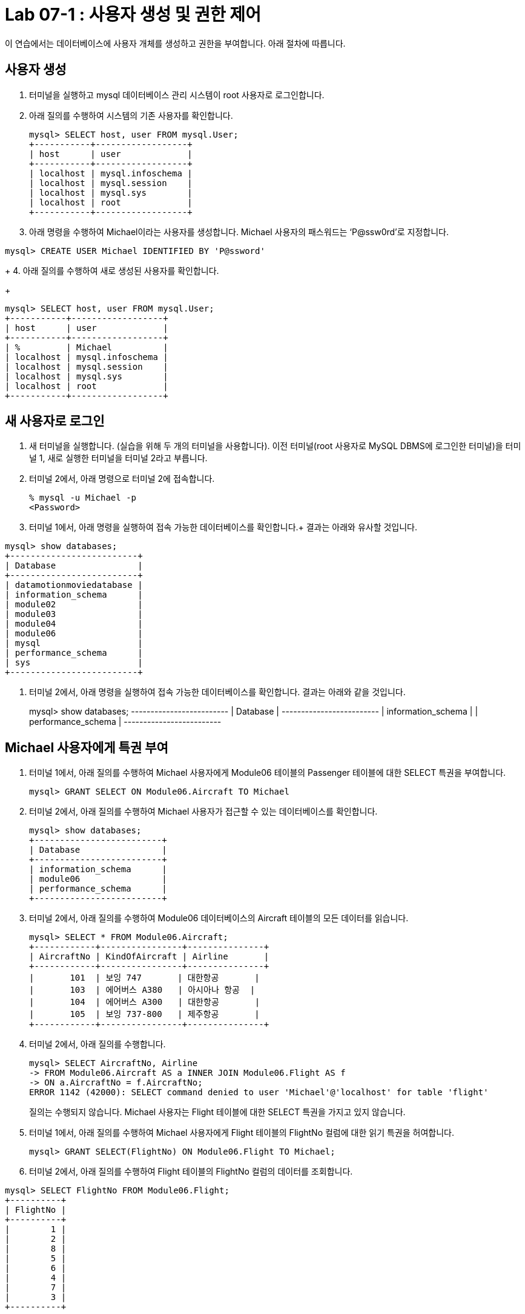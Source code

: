 = Lab 07-1 : 사용자 생성 및 권한 제어

이 연습에서는 데이터베이스에 사용자 개체를 생성하고 권한을 부여합니다. 아래 절차에 따릅니다.

== 사용자 생성

1.	터미널을 실행하고 mysql 데이터베이스 관리 시스템이 root 사용자로 로그인합니다.
2.	아래 질의를 수행하여 시스템의 기존 사용자를 확인합니다.
+
----
mysql> SELECT host, user FROM mysql.User;
+-----------+------------------+
| host      | user             |
+-----------+------------------+
| localhost | mysql.infoschema |
| localhost | mysql.session    |
| localhost | mysql.sys        |
| localhost | root             |
+-----------+------------------+
----
+
3.	아래 명령을 수행하여 Michael이라는 사용자를 생성합니다. Michael 사용자의 패스워드는 ‘P@ssw0rd’로 지정합니다.
----
mysql> CREATE USER Michael IDENTIFIED BY 'P@ssword'
----
+
4.	아래 질의를 수행하여 새로 생성된 사용자를 확인합니다.
+
----
mysql> SELECT host, user FROM mysql.User;
+-----------+------------------+
| host      | user             |
+-----------+------------------+
| %         | Michael          |
| localhost | mysql.infoschema |
| localhost | mysql.session    |
| localhost | mysql.sys        |
| localhost | root             |
+-----------+------------------+
----

== 새 사용자로 로그인

1.	새 터미널을 실행합니다. (실습을 위해 두 개의 터미널을 사용합니다). 이전 터미널(root 사용자로 MySQL DBMS에 로그인한 터미널)을 터미널 1, 새로 실행한 터미널을 터미널 2라고 부릅니다.
2.	터미널 2에서, 아래 명령으로 터미널 2에 접속합니다.
+
----
% mysql -u Michael -p 
<Password>
----
+
3.	터미널 1에서, 아래 명령을 실행하여 접속 가능한 데이터베이스를 확인합니다.+
결과는 아래와 유사할 것입니다.
----
mysql> show databases;
+-------------------------+
| Database                |
+-------------------------+
| datamotionmoviedatabase |
| information_schema      |
| module02                |
| module03                |
| module04                |
| module06                |
| mysql                   |
| performance_schema      |
| sys                     |
+-------------------------+
----
4.	터미널 2에서, 아래 명령을 실행하여 접속 가능한 데이터베이스를 확인합니다.
결과는 아래와 같을 것입니다.
+
mysql> show databases;
+-------------------------+
| Database                |
+-------------------------+
| information_schema      |
| performance_schema      |
+-------------------------+

== Michael 사용자에게 특권 부여

1.	터미널 1에서, 아래 질의를 수행하여 Michael 사용자에게 Module06 테이블의 Passenger 테이블에 대한 SELECT 특권을 부여합니다.
+
----
mysql> GRANT SELECT ON Module06.Aircraft TO Michael
----
+
2.	터미널 2에서, 아래 질의를 수행하여 Michael 사용자가 접근할 수 있는 데이터베이스를 확인합니다.
+
----
mysql> show databases;
+-------------------------+
| Database                |
+-------------------------+
| information_schema      |
| module06                |
| performance_schema      |
+-------------------------+
----
+
3.	터미널 2에서, 아래 질의를 수행하여 Module06 데이터베이스의 Aircraft 테이블의 모든 데이터를 읽습니다.
+
----
mysql> SELECT * FROM Module06.Aircraft;
+------------+----------------+---------------+
| AircraftNo | KindOfAircraft | Airline       |
+------------+----------------+---------------+
|       101  | 보잉 747       | 대한항공       |
|       103  | 에어버스 A380   | 아시아나 항공  |
|       104  | 에어버스 A300   | 대한항공       |
|       105  | 보잉 737-800   | 제주항공       |
+------------+----------------+---------------+
----
+
4.	터미널 2에서, 아래 질의를 수행합니다.
+
----
mysql> SELECT AircraftNo, Airline 
-> FROM Module06.Aircraft AS a INNER JOIN Module06.Flight AS f
-> ON a.AircraftNo = f.AircraftNo;
ERROR 1142 (42000): SELECT command denied to user 'Michael'@'localhost' for table 'flight'
----
+
질의는 수행되지 않습니다. Michael 사용자는 Flight 테이블에 대한 SELECT 특권을 가지고 있지 않습니다.
+
5.	터미널 1에서, 아래 질의를 수행하여 Michael 사용자에게 Flight 테이블의 FlightNo 컬럼에 대한 읽기 특권을 허여합니다.
+
----
mysql> GRANT SELECT(FlightNo) ON Module06.Flight TO Michael;
----
+
6.	터미널 2에서, 아래 질의를 수행하여 Flight 테이블의 FlightNo 컬럼의 데이터를 조회합니다.
----
mysql> SELECT FlightNo FROM Module06.Flight;
+----------+
| FlightNo |
+----------+
|        1 |
|        2 |
|        8 |
|        5 |
|        6 |
|        4 |
|        7 |
|        3 |
+----------+
----
+
7.	터미널 2에서, 아래 질의를 수행하여 Flight 테이블의 모든 데이터를 조회합니다.
+
----
mysql> SELECT * FROM Module06.Flight
ERROR 1142 (42000): SELECT command denied to user 'Michael'@'localhost' for table 'flight'
----
+
질의는 수행되지 않습니다. Michael 사용자는 Flight 테이블의 FlightNo 컬럼을 제외한 다른 컬럼에 대한 SELECT 특권을 가지고 있지 않습니다.

== Michael 사용자에게서 특권 제거

1.	터미널 1에서, 아래 명령을 실행하여 Michael 사용자에게 부여된 특권을 확인합니다.
+
----
mysql> show grants for Michael;
+-------------------------------------------------------------------+
| Grants for Michael@%                                              |
+-------------------------------------------------------------------+
| GRANT USAGE ON *.* TO `Michael`@`%`                               |
| GRANT SELECT ON `module06`.`aircraft` TO `Michael`@`%`            |
| GRANT SELECT (`FlightNo`) ON `module06`.`flight` TO `Michael`@`%` |
+-------------------------------------------------------------------+
----
+
2.	터미널 1에서, 아래 질의를 수행하여 Michael 사용자의 Aircraft 테이블에 대한 SEELECT 특권을 제거합니다.
+
----
mysql> REVOKE SELECT ON Module06.Aircraft FROM Michael;
----
+
3.	터미널 2에서, 아래 질의를 수행합니다.
+
----
mysql> SELECT * FROM Module06.Aircraft;
ERROR 1142 (42000): SELECT command denied to user 'Michael'@'localhost' for table 'aircraft'
----
+
질의는 수행되지 않습니다. Michael 사용자는 Flight 테이블에 대한 SELECT 특권을 가지고 있지 않습니다.
+
4.	터미널 1에서, 아래 질의를 수행하여 Michael 사용자에게 Module06 데이터베이스의 모든 개체에 대해 모든 특권을 부여합니다.
+
----
mysql> GRANT ALL privileges ON Module06.* TO Michael;
----
+
5.	터미널 2에서, 아래 질의를 수행하여 Flight 테이블의 모든 데이터를 읽습니다.
+
----
mysql> SELECT * FROM Module06.Flight;
+----------+------------+------------+-------------+----------+---------------------+
| FlightNo | AircraftNo | Depareture | Arrival     | Price    | FlightDate          |
+----------+------------+------------+-------------+----------+---------------------+
|        1 |        101 | 인천        | 샌프란시스코 |  1230000 | 2022-10-23 10:20:00 |
|        2 |        101 | 샌프란시스코 | 인천        |  1320000 | 2022-10-26 13:00:00 |
|        3 |        105 | 김포        | 제주        |    72000 | 2022-11-23 09:00:00 |
|        4 |        104 | 김포        | 김해        |    68000 | 2022-11-12 17:30:00 |
|        5 |        103 | 인천        | 프랑크푸르트 |  1480000 | 2022-12-01 18:00:00 |
|        6 |        103 | 프랑크푸르트 | 인천        |  1560000 | 2022-12-10 10:00:00 |
|        7 |        104 | 김해        | 김포        |    70000 | 2022-11-13 11:00:00 |
|        8 |        101 | 인천        | 샌프란시스코 | 12300000 | 2022-11-15 10:00:00 |
+----------+------------+-------------+-------------+----------+--------------------+
----
+
6.	터미널 1에서, 아래 질의를 수행하여 Michal 사용자에게 부여된 Module06 데이터베이스의 모든 특권을 제거합니다.
+
----
mysql> REVOKE ALL privileges ON Module06.* FROM Michael;
----
+
7.	터미널 2에서, 아래 질의를 수행하여 Flight 테이블의 모든 데이터를 읽습니다.
----
mysql> SELECT * FROM Module06.Flight;
ERROR 1142 (42000): SELECT command denied to user 'Michael'@'localhost' for table 'flight'
----
+
질의는 수행되지 않습니다. Michael 사용자는 Flight 테이블에 대한 SELECT 특권을 가지고 있지 않습니다.
+
8.	연습이 종료되었습니다.

link:./10_view.adoc[다음: 뷰(View)]
